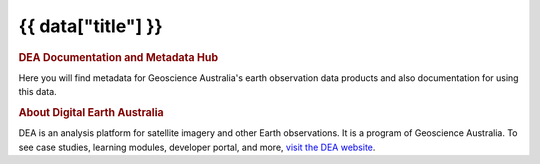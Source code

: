 .. rst-class:: home-page

===================================================================
{{ data["title"] }}
===================================================================

.. image:: _static/images/home-page-hero.png
   :alt: Digital Earth Australia logo

.. rubric:: DEA Documentation and Metadata Hub
   :class: rubric-1

Here you will find metadata for Geoscience Australia's earth observation data products and also documentation for using this data.

.. grid:: 3
   :gutter: 3

   .. grid-item-card::

      Access the data ...
      ^^^^^^^^^^^^^^^^^^^

      {% for theme in data["themes"] %}
      `{{ theme.get("name") }} <{{ theme.get("link") }}>`_
      {% endfor %}

   .. grid-item-card::

      Use the data ...
      ^^^^^^^^^^^^^^^^
   
      `Get started with DEA <example.com>`_

      `View all notebooks <example.com>`_

      `Use the DEA Tools package <example.com>`_

      `Additional resources <example.com>`_

   .. grid-item-card::

      Our program ...
      ^^^^^^^^^^^^^^^

      `View our service catalogue <example.com>`_

      `Get support <{{ config.html_context["support_link"] }}>`_

.. rubric:: About Digital Earth Australia
   :class: rubric-2

DEA is an analysis platform for satellite imagery and other Earth observations. It is a program of Geoscience Australia. To see case studies, learning modules, developer portal, and more, `visit the DEA website <https://www.dea.ga.gov.au/>`_.
